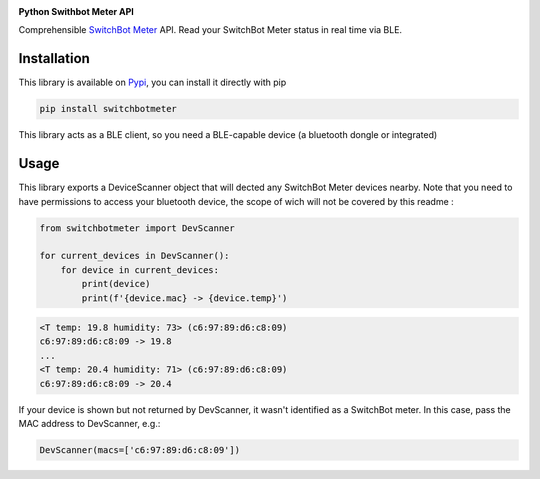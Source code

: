 .. image:: ./docs/switchbot.png

**Python Swithbot Meter API**

Comprehensible `SwitchBot Meter <https://www.switch-bot.com/products/switchbot-meter>`_ API.
Read your SwitchBot Meter status in real time via BLE. 

|pypi| |downloads| |python_versions| |pypi_versions| |coverage| |actions|

.. |pypi| image:: https://img.shields.io/pypi/l/switchbotmeter
.. |downloads| image:: https://img.shields.io/pypi/dm/switchbotmeter
.. |python_versions| image:: https://img.shields.io/pypi/pyversions/switchbotmeter
.. |pypi_versions| image:: https://img.shields.io/pypi/v/switchbotmeter
.. |coverage| image:: https://codecov.io/gh/XayOn/switchbotmeter/branch/develop/graph/badge.svg
    :target: https://codecov.io/gh/XayOn/switchbotmeter
.. |actions| image:: https://github.com/XayOn/switchbotmeter/workflows/CI%20commit/badge.svg
    :target: https://github.com/XayOn/switchbotmeter/actions

Installation
------------

This library is available on `Pypi
<https://pypi.org/project/switchbotmeter/>`_, you can install it directly with
pip

.. code:: bash

        pip install switchbotmeter

This library acts as a BLE client, so you need a
BLE-capable device (a bluetooth dongle or integrated)

Usage
-----

This library exports a DeviceScanner object that will
dected any SwitchBot Meter devices nearby. 
Note that you need to have permissions to access your
bluetooth device, the scope of wich will not be covered by
this readme :

.. code:: python

    from switchbotmeter import DevScanner

    for current_devices in DevScanner(): 
        for device in current_devices:
            print(device)
            print(f'{device.mac} -> {device.temp}')


.. code:: bash

    <T temp: 19.8 humidity: 73> (c6:97:89:d6:c8:09)
    c6:97:89:d6:c8:09 -> 19.8
    ...
    <T temp: 20.4 humidity: 71> (c6:97:89:d6:c8:09)
    c6:97:89:d6:c8:09 -> 20.4

If your device is shown but not returned by DevScanner, it wasn't identified as
a SwitchBot meter. In this case, pass the MAC address to DevScanner, e.g.:

.. code:: python

    DevScanner(macs=['c6:97:89:d6:c8:09'])
